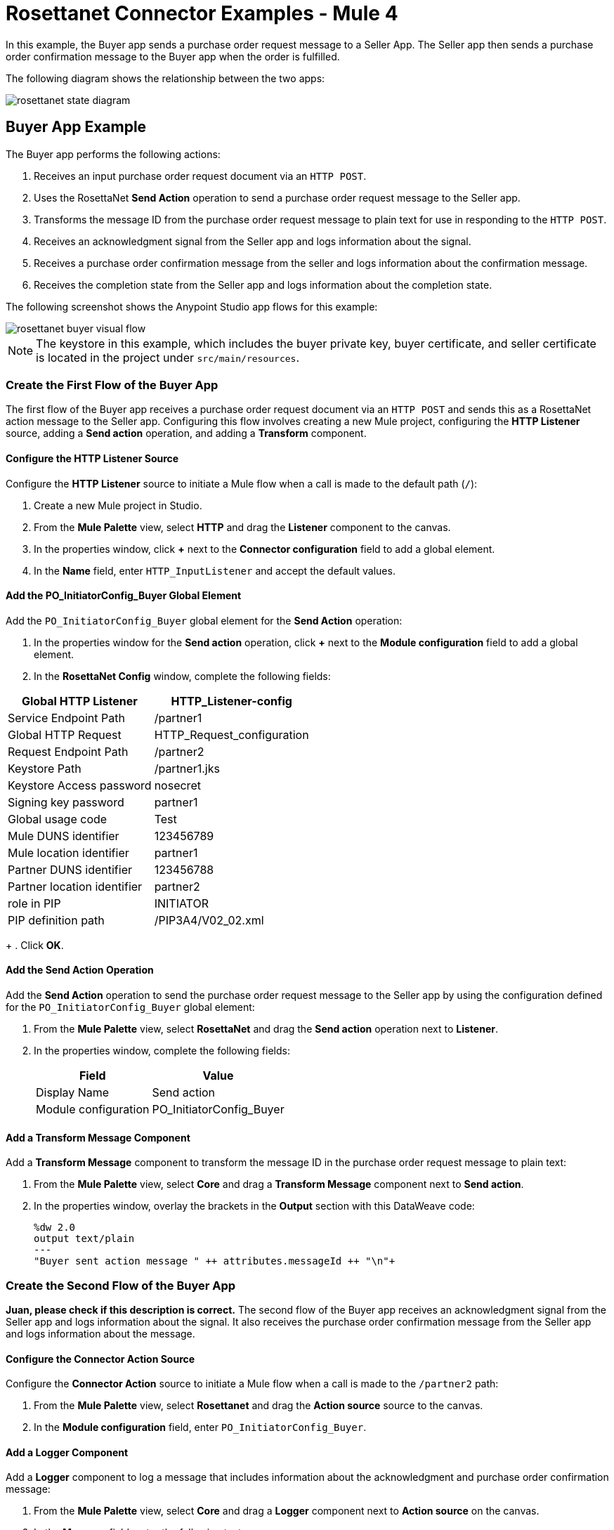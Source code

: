 = Rosettanet Connector Examples - Mule 4

In this example, the Buyer app sends a purchase order request message to a Seller App. The Seller app then sends a purchase order confirmation message to the Buyer app when the order is fulfilled.

The following diagram shows the relationship between the two apps:

image::rosettanet-state-diagram.png[]

== Buyer App Example

The Buyer app performs the following actions:

. Receives an input purchase order request document via an `HTTP POST`.
. Uses the RosettaNet *Send Action* operation to send a purchase order request message to the Seller app.
. Transforms the message ID from the purchase order request message to plain text for use in responding to the `HTTP POST`.
. Receives an acknowledgment signal from the Seller app and logs information about the signal.
. Receives a purchase order confirmation message from the seller and logs information about the confirmation message.
. Receives the completion state from the Seller app and logs information about the completion state.

The following screenshot shows the Anypoint Studio app flows for this example:

image::rosettanet-buyer-visual-flow.png[]

NOTE: The keystore in this example, which includes the buyer private key, buyer certificate, and seller certificate is located in the project under `src/main/resources`.

=== Create the First Flow of the Buyer App

The first flow of the Buyer app receives a purchase order request document via an `HTTP POST` and sends this as a RosettaNet action message to the Seller app. Configuring this flow involves creating a new Mule project, configuring the *HTTP Listener* source, adding a *Send action* operation, and adding a *Transform* component.

==== Configure the HTTP Listener Source

Configure the *HTTP Listener* source to initiate a Mule flow when a call is made to the default path (`/`):

. Create a new Mule project in Studio.
. From the *Mule Palette* view, select *HTTP* and drag the *Listener* component to the canvas.
. In the properties window, click *+* next to the *Connector configuration* field to add a global element.
. In the *Name* field, enter `HTTP_InputListener` and accept the default values.

==== Add the PO_InitiatorConfig_Buyer Global Element 

Add the `PO_InitiatorConfig_Buyer` global element for the *Send Action* operation:

. In the properties window for the *Send action* operation, click *+* next to the *Module configuration* field to add a global element.
. In the *RosettaNet Config* window, complete the following fields:

[%header%autowidth.spread]
|===
|Global HTTP Listener|HTTP_Listener-config
|Service Endpoint Path|/partner1
|Global HTTP Request|HTTP_Request_configuration
|Request Endpoint Path|/partner2
|Keystore Path |/partner1.jks
|Keystore Access password |nosecret
|Signing key password |partner1
|Global usage code |Test
|Mule DUNS identifier|123456789
|Mule location identifier | partner1
|Partner DUNS identifier | 123456788
|Partner location identifier | partner2
|role in PIP | INITIATOR
|PIP definition path | /PIP3A4/V02_02.xml
|===
+
. Click *OK*.

==== Add the Send Action Operation

Add the *Send Action* operation to send the purchase order request message to the Seller app by using the configuration defined for the `PO_InitiatorConfig_Buyer` global element:

. From the *Mule Palette* view, select *RosettaNet* and drag the  *Send action* operation next to *Listener*.
. In the properties window, complete the following fields:
+
[%header%autowidth.spread]
|===
|Field|Value
|Display Name|Send action
|Module configuration|PO_InitiatorConfig_Buyer
|===

==== Add a Transform Message Component

Add a *Transform Message* component to transform the message ID in the purchase order request message to plain text:

. From the *Mule Palette* view, select *Core* and drag a *Transform Message* component next to *Send action*.
. In the properties window, overlay the brackets in the *Output* section with this DataWeave code:
+
[source,dataweave,linenums]
----
%dw 2.0
output text/plain
---
"Buyer sent action message " ++ attributes.messageId ++ "\n"+
----

=== Create the Second Flow of the Buyer App

*Juan, please check if this description is correct.*
The second flow of the Buyer app receives an acknowledgment signal from the Seller app and logs information about the signal. It also receives the purchase order confirmation message from the Seller app and logs information about the message.

==== Configure the Connector Action Source

Configure the *Connector Action* source to initiate a Mule flow when a call is made to the `/partner2` path:

. From the *Mule Palette* view, select *Rosettanet* and drag the *Action source* source to the canvas.
. In the *Module configuration* field, enter `PO_InitiatorConfig_Buyer`.

==== Add a Logger Component

Add a *Logger* component to log a message that includes information about the acknowledgment and purchase order confirmation message:

. From the *Mule Palette* view, select *Core* and drag a *Logger* component next to *Action source* on the canvas.
. In the *Message* field, enter the following text:
+
`"Buyer received action message #[attributes.messageId]"`

=== Create the Third Flow of the Buyer App

The third flow of the Buyer app receives the completion state from the Seller app and logs information about the completion state.  

==== Configure the Completion Source

Configure the *Completion* source to listen for a purchase order completion state message from the seller:

. From the Mule Palette view, select *Rosettanet* and drag the *Completion source* source to the canvas.
. In the *Module configuration* field, enter `PO_InitiatorConfig_Buyer`.

==== Add a Logger Component

Add a *Logger* component to log information about the purchase order completion state:

. From the *Mule Palette* view, select *Core* and drag a *Logger* component next to *Completion source* on the canvas.
. In the *Message* field, enter the following text:
+
`Buyer action message #[attributes.replyAttributes.messageId] completed as #[payload.completionCode]`

==== Save and Run the App

To save the app, click *File > Save*.

To run the app, click *Run > Run as > Mule Application*. 

==== XML for the Buyer App

Paste this code into the Studio XML editor to quickly load the flow for the Buyer app example into your Mule app:

[source,xml,linenums]
----
<?xml version="1.0" encoding="UTF-8"?>

<mule xmlns:ee="http://www.mulesoft.org/schema/mule/ee/core"
	xmlns:http="http://www.mulesoft.org/schema/mule/http"
	xmlns:rosetta="http://www.mulesoft.org/schema/mule/rosetta"
	xmlns="http://www.mulesoft.org/schema/mule/core"
	xmlns:doc="http://www.mulesoft.org/schema/mule/documentation"
	xmlns:xsi="http://www.w3.org/2001/XMLSchema-instance"
	xsi:schemaLocation="
http://www.mulesoft.org/schema/mule/http http://www.mulesoft.org/schema/mule/http/current/mule-http.xsd 
http://www.mulesoft.org/schema/mule/ee/core http://www.mulesoft.org/schema/mule/ee/core/current/mule-ee.xsd 
http://www.mulesoft.org/schema/mule/core
http://www.mulesoft.org/schema/mule/core/current/mule.xsd
http://www.mulesoft.org/schema/mule/rosetta
http://www.mulesoft.org/schema/mule/rosetta/current/mule-rosetta.xsd
http://www.mulesoft.org/schema/mule/http
http://www.mulesoft.org/schema/mule/http/current/mule-http.xsd
http://www.mulesoft.org/schema/mule/ee/core
http://www.mulesoft.org/schema/mule/ee/core/current/mule-ee.xsd">
	<http:listener-config name="HTTP_Listener_config"
	doc:name="HTTP Listener config" >
		<http:listener-connection host="localhost" port="8081" />
	</http:listener-config>
	<http:request-config name="HTTP_Request_configuration"
	doc:name="HTTP Request configuration">
		<http:request-connection host="localhost" port="8082" />
	</http:request-config>
	<rosetta:config name="PO_InitiatorConfig_Buyer"
	pipRole="INITIATOR" doc:name="RosettaNet Config"
	listenerConfigName="HTTP_Listener_config"
	servicePath="/partner1"
	requesterConfigName="HTTP_Request_configuration"
	requestPath="/partner2"
	keystorePath="/partner1.jks"
	keystorePass="nosecret"
	privatePass="partner1"
	globalUsageCode="Test"
	selfBusinessIdentifier="123456789"
	selfLocationId="partner1"
	partnerBusinessIdentifier="123456788"
	partnerLocationId="partner2"
	pipFile="/PIP3A4/V02_02.xml"/>
	<http:listener-config name="HTTP_InputListener"
	doc:name="HTTP Listener config" >
		<http:listener-connection host="localhost" port="8801" />
	</http:listener-config>
	<flow name="Send-Purchase-Order-Request" >
		<http:listener doc:name="Listener" config-ref="HTTP_InputListener"
		path="/"
		allowedMethods="POST"/>
		<rosetta:send-action doc:name="Send action"
		 config-ref="PO_InitiatorConfig_Buyer"/>
		<ee:transform doc:name="Transform Message"  >
			<ee:message >
				<ee:set-payload ><![CDATA[%dw 2.0
output text/plain
---
"Buyer sent action message " ++ attributes.messageId ++ "\n"]]></ee:set-payload>
			</ee:message>
		</ee:transform>
	</flow>
	<flow name="Receive-Purchase-Order-Confirmation"  >
		<rosetta:action-source doc:name="Action source"
		config-ref="PO_InitiatorConfig_Buyer"/>
		<logger level="INFO" doc:name="Logger"
		message="Buyer received action message #[attributes.messageId]"/>
	</flow>
	<flow name="Send-Purchase-Order-Completion" >
		<rosetta:completion-source doc:name="Completion"
		config-ref="PO_InitiatorConfig_Buyer"/>
		<logger level="INFO" doc:name="Logger"
		message="Buyer action message #[attributes.replyAttributes.messageId] completed as #[payload.completionCode]"/>
	</flow>
</mule>
----

== Seller App Example

The Seller app performs the following actions:

. Receives an input purchase order request confirmation document via an `HTTP POST`.
. Uses a RosettaNet *Send Action* operation to send a purchase order confirmation message to the buyer.
. Transforms the RosettaNet message ID from the purchase order confirmation message to plain text for use in responding to the `HTTP POST`.
. Receives a purchase order request message from the Buyer app and logs information about the request message.
. Receives an acknowledgment signal from the Buyer app and logs information about the signal.
. Receives a completion state message from the Buyer app and logs information about the completion state message. 

The following screenshot shows the Anypoint Studio app flows for this example:

image::rosettanet-seller-visual-flow.png[]

NOTE: The keystore in this example, which includes the seller private key, seller certificate, and buyer certificate is located in the project under `src/main/resources`.

=== Create the First Flow of the Seller App

The first flow of the Seller app receives a purchase order request confirmation document via `HTTP POST` and sends this as a RosettaNet action message to the Buyer app. Configuring this flow involves creating a new Mule project, configuring the *HTTP Listener* source, configuring the RosettaNet *Send action* operation, and adding a *Transform* component.

==== Configure the HTTP Listener Source

Configure the *HTTP Listener* source to initiate a Mule flow when a call is made to the default path (`/`):

. Create a new Mule project in Studio.
. From the Mule Palette view, select *HTTP* and drag the *Listener* component to the canvas.
. In the properties window, click *+* next to the Connector configuration field to add a global element.
. In *Name*, enter `HTTP_InputListener`.
. In *Port*, enter `8082`.
. In *Read timeout*, enter `3000`. 

==== Add a Global Element for the Send Action Operation 

Create a global element named `PO_ResponderConfig_Seller` for the *Send Action* operation.

. In the properties window for the *Send action* operation, click *+* next to the *Module configuration* field to add a global element.
. In the *RosettaNet Config* window, configure the following fields:
+
[%header%autowidth.spread]
|===
|Field|Value
|Global HTTP Listener|HTTP_Listener-config
|Service Endpoint Path|/partner2
|Global HTTP Request|HTTP_Request_configuration
|Request Endpoint Path|/partner1
|Keystore Path |/partner2.jks
|Keystore Access password |nosecret
|Signing key password |partner2
|Global usage code |Test
|Mule DUNS identifier|123456788
|Mule location identifier | partner2
|Partner DUNS identifier | 123456789
|Partner location identifier | partner1
|role in PIP | RESPONDER
|PIP definition path | /PIP3A4/V02_02.xml
|===
. Click *OK*.

==== Add the Send Action Operation

Add the *Send Action* operation to send a purchase order confirmation message to the Buyer app:

. From the *Mule Palette* view, select *RosettaNet* and drag the *Send action* operation next to *Listener*.
. In the properties window, configure the following fields:
+
[%header%autowidth.spread]
|===
|Field|Value
|Display Name|Send action
|Module configuration|PO_ResponderConfig_Seller
|===
+
. Click *OK*.

==== Add a Transform Message Component

Add a *Transform Message* component to transform the message ID from the purchase order confirmation message for use in responding to the `HTTP POST`.

. From the *Mule Palette* view, select *Core* and drag a *Transform Message* component next to *Send action* on the canvas.
. In the properties window, overlay the brackets in the *Output* section with this DataWeave code:
+
[source,dataweave,linenums]
----
%dw 2.0
output text/plain
---
"Seller sent action message " ++ attributes.messageId ++ "\n"
----

=== Create the Second Flow of the Seller App

*Juan, please check if this description is correct.*
The second flow of the Seller app receives an acknowledgment signal from the Buyer app and logs information about the signal It also receives a purchase order request message from the Buyer app and logs information about the request.

==== Configure the Action Source

Configure the *Action* source to initiate a Mule flow when a call is made to the default path (`/`): 

. From the Mule Palette view, select *Rosettanet* and drag the *Action source* source to the canvas.
. In the *Module configuration* field, enter `PO_ResponderConfig_Seller`.

==== Add a Logger Component

Add a *Logger* component to log information about the acknowledgment signal and purchase order request message:

. From the *Mule Palette* view, select *Core* and drag a *Logger* component next to *Completion source* on the canvas.
. In the *Message* field, enter the following text:
+
`Seller received action message #[attributes.messageId]`

=== Create the Third Flow of the Seller App

The third flow of the Seller app sends a purchase order completion state message to the Buyer app and logs information about the purchase order completion state message. Configuring this flow involves configuring the *Action* source and adding a *Logger* component.

==== Configuring the Action Source

Configure the *Action* source to receive 

==== Adding a Logger Component

Add a *Logger* component to log information about the purchase order state completion message.

. From the *Mule Palette* view, select *Core* and drag a *Logger* component next to *Action source* on the canvas.
. In the *Message* field, enter the following text:
+
`Seller action message #[attributes.replyAttributes.messageId] completed as #[payload.completionCode]`

==== Save and Run the App

To save the app, click *File > Save*.

To run the app, click *Run > Run as > Mule Application*. 

=== XML for the Seller App

Paste this code into the Studio XML editor to quickly load the flow for this example into your Mule app:

[source,xml,linenums]
----
<?xml version="1.0" encoding="UTF-8"?>

<mule xmlns:ee="http://www.mulesoft.org/schema/mule/ee/core"
	xmlns:http="http://www.mulesoft.org/schema/mule/http"
	xmlns:rosetta="http://www.mulesoft.org/schema/mule/rosetta"
	xmlns="http://www.mulesoft.org/schema/mule/core"
	xmlns:doc="http://www.mulesoft.org/schema/mule/documentation"
	xmlns:xsi="http://www.w3.org/2001/XMLSchema-instance" xsi:schemaLocation="
http://www.mulesoft.org/schema/mule/core
http://www.mulesoft.org/schema/mule/core/current/mule.xsd
http://www.mulesoft.org/schema/mule/rosetta
http://www.mulesoft.org/schema/mule/rosetta/current/mule-rosetta.xsd
http://www.mulesoft.org/schema/mule/http
http://www.mulesoft.org/schema/mule/http/current/mule-http.xsd
http://www.mulesoft.org/schema/mule/ee/core
http://www.mulesoft.org/schema/mule/ee/core/current/mule-ee.xsd">
	<http:listener-config name="HTTP_Listener_config"
	doc:name="HTTP Listener config" >
		<http:listener-connection host="localhost" port="8082" />
	</http:listener-config>
	<http:request-config name="HTTP_Request_configuration"
	doc:name="HTTP Request configuration" >
		<http:request-connection host="localhost" port="8081" />
	</http:request-config>
	<rosetta:config name="PO_ResponderConfig_Seller"
	pipRole="RESPONDER"
	doc:name="RosettaNet Config"
	listenerConfigName="HTTP_Listener_config"
	servicePath="/partner2"
	requesterConfigName="HTTP_Request_configuration"
	requestPath="/partner1"
	keystorePath="/partner2.jks"
	keystorePass="nosecret"
	privatePass="partner2"
	globalUsageCode="Test"
	partnerBusinessIdentifier="123456789"
	partnerLocationId="partner1"
	selfBusinessIdentifier="123456788"
	selfLocationId="partner2" pipFile="/PIP3A4/V02_02.xml"/>
	<http:listener-config name="HTTP_InputListener"
	doc:name="HTTP Listener config" >
		<http:listener-connection host="localhost" port="8802" />
	</http:listener-config>
	<flow name="Send-Purchase-Order-Confirmation">
		<http:listener doc:name="Listener"
		config-ref="HTTP_InputListener"
		path="/" allowedMethods="POST"/>
		<rosetta:send-action doc:name="Send action"
		 config-ref="PO_ResponderConfig_Seller"/>
		<ee:transform doc:name="Transform Message">
			<ee:message >
				<ee:set-payload ><![CDATA[%dw 2.0
output text/plain
---
"Seller sent action message " ++ attributes.messageId ++ "\n"]]></ee:set-payload>
			</ee:message>
		</ee:transform>
	</flow>
	<flow name="Receive-Purchase-Order-Request">
		<rosetta:action-source doc:name="Action source"
		config-ref="PO_ResponderConfig_Seller"/>
		<logger level="INFO" doc:name="Logger"
		 message="Seller received action message #[attributes.messageId]"/>
	</flow>
	<flow name="Send-Purchase-Order-Completion">
		<rosetta:completion-source doc:name="Completion"
		config-ref="PO_ResponderConfig_Seller"/>
		<logger level="INFO" doc:name="Logger"
		message="Seller action message #[attributes.replyAttributes.messageId] completed as #[payload.completionCode]"/>
	</flow>
</mule>
----

== Test the Examples

To test the Buyer and Seller apps, do the following after you run the apps:

. Provide the purchase order request to the Buyer app.
. Provide the purchase order request response to the Seller app.

=== Provide the Purchase Order Request Document

Use an HTTP POST to the Buyer app `HTTP_InputListener` endpoint to provide the purchase order request to send to the seller.

You can download a https://s3-us-west-2.amazonaws.com/mulesoft-sites-vendorcontent/public-assets/sample-purchase-order-request-content.xml[sample purchase order request]. You can then use any HTTP tool, such as a browser plugin, standalone tool such as PostMan, console tool such as `curl` to POST the data to the Buyer app.

For example, the following `curl` command posts a purchase order request:

`+curl -v -H "Content-Type: application/text" -XPOST --data-binary @sample-purchase-order-request-content.xml http://localhost:8801+`

RosettaNet Connector generates a RosettaNet message based on the purchase order request and sends it to the seller, responding to the HTTP POST operation with a message identifier. In your console, your output should look like this:

[source,java,linenums]
----
INFO  ... Seller received action message pMAIhTBMsGzAf/NFx83KBO9nt+T+DV2RNLhwlpNqnXM=0
INFO  ... Buyer action message pMAIhTBMsGzAf/NFx83KBO9nt+T+DV2RNLhwlpNqnXM=0 completed as SUCCESS
----

=== Provide the Purchase Order Confirmation Document

Use an HTTP POST to the Seller app `HTTP_InputListener` endpoint to provide the purchase order confirmation to send to the buyer.

You can download a https://s3-us-west-2.amazonaws.com/mulesoft-sites-vendorcontent/public-assets/sample-purchase-order-confirmation-content.xml[sample purchase order confirmation] and then use any HTTP tool to post the data to the Seller app.

For example, the following `curl` command posts a purchase order confirmation:

`curl -v -H "Content-Type: application/text" -XPOST --data-binary @sample-purchase-order-confirmation-content.xml http://localhost:8802`

RosettaNet Connector generates a RosettaNet message based on the purchase order confirmation and sends it to the buyer, responding to the HTTP POST operation with a message identifier. In your console, your output should look like this:

[source,java,linenums]
----
INFO  ... Buyer received action message ng7+TalLLPTJZHok4tQSBi8RYZD8IsD9+iB85cubzM=1
INFO  ... Seller action message sng7+TalLLPTJZHok4tQSBi8RYZD8IsD9+iB85cubzM=1 completed as SUCCESS
----

The purchase order confirmation action sent by this sample app is only an example. To send a real purchase order confirmation, you must configure the `replyAttributes` on the RosettaNet `send-action` operation with the information provided by when you received the corresponding purchase order request. These `replayAttributes` enable the RosettaNet protocol to distinguish between many concurrent requests.

== See Also

* xref:connectors::introduction/introduction-to-anypoint-connectors.adoc[Introduction to Anypoint Connectors]
* https://help.mulesoft.com[MuleSoft Help Center]